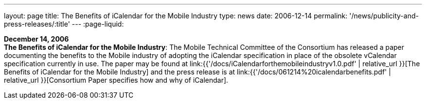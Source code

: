 ---
layout: page
title:  The Benefits of iCalendar for the Mobile Industry
type: news
date: 2006-12-14
permalink: '/news/publicity-and-press-releases/:title'
---
:page-liquid:

*December 14, 2006* +
*The Benefits of iCalendar for the Mobile Industry*: The Mobile
Technical Committee of the Consortium has released a paper documenting
the benefits to the Mobile industry of adopting the iCalendar
specification in place of the obsolete vCalendar specification currently
in use. The paper may be found at
link:{{'/docs/iCalendarforthemobileindustryv1.0.pdf' | relative_url }}[The Benefits of iCalendar for the Mobile Industry]
and the press release is
at
link:{{'/docs/061214%20icalendarbenefits.pdf' | relative_url }}[Consortium Paper specifies how and why of iCalendar].